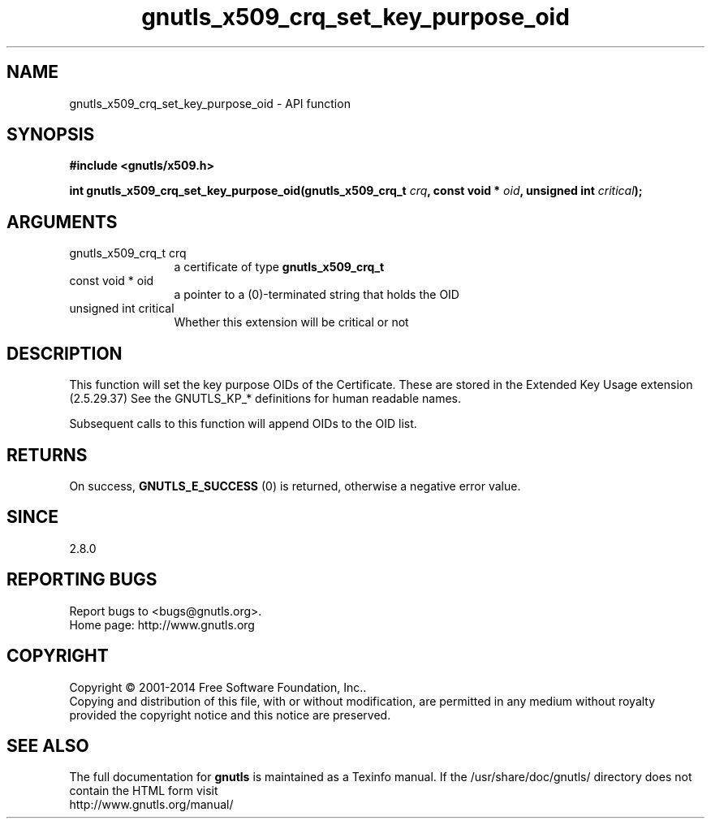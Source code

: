 .\" DO NOT MODIFY THIS FILE!  It was generated by gdoc.
.TH "gnutls_x509_crq_set_key_purpose_oid" 3 "3.3.10" "gnutls" "gnutls"
.SH NAME
gnutls_x509_crq_set_key_purpose_oid \- API function
.SH SYNOPSIS
.B #include <gnutls/x509.h>
.sp
.BI "int gnutls_x509_crq_set_key_purpose_oid(gnutls_x509_crq_t " crq ", const void * " oid ", unsigned int " critical ");"
.SH ARGUMENTS
.IP "gnutls_x509_crq_t crq" 12
a certificate of type \fBgnutls_x509_crq_t\fP
.IP "const void * oid" 12
a pointer to a (0)\-terminated string that holds the OID
.IP "unsigned int critical" 12
Whether this extension will be critical or not
.SH "DESCRIPTION"
This function will set the key purpose OIDs of the Certificate.
These are stored in the Extended Key Usage extension (2.5.29.37)
See the GNUTLS_KP_* definitions for human readable names.

Subsequent calls to this function will append OIDs to the OID list.
.SH "RETURNS"
On success, \fBGNUTLS_E_SUCCESS\fP (0) is returned, otherwise a
negative error value.
.SH "SINCE"
2.8.0
.SH "REPORTING BUGS"
Report bugs to <bugs@gnutls.org>.
.br
Home page: http://www.gnutls.org

.SH COPYRIGHT
Copyright \(co 2001-2014 Free Software Foundation, Inc..
.br
Copying and distribution of this file, with or without modification,
are permitted in any medium without royalty provided the copyright
notice and this notice are preserved.
.SH "SEE ALSO"
The full documentation for
.B gnutls
is maintained as a Texinfo manual.
If the /usr/share/doc/gnutls/
directory does not contain the HTML form visit
.B
.IP http://www.gnutls.org/manual/
.PP
